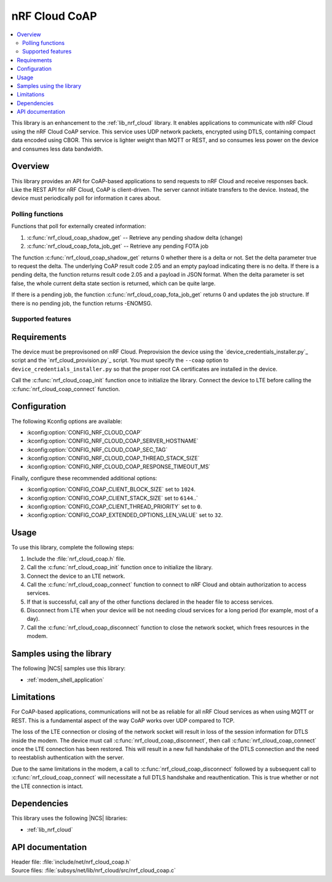 .. _lib_nrf_cloud_coap:

nRF Cloud CoAP
##############

.. contents::
   :local:
   :depth: 2

This library is an enhancement to the :ref:`lib_nrf_cloud` library.
It enables applications to communicate with nRF Cloud using the nRF Cloud CoAP service.
This service uses UDP network packets, encrypted using DTLS, containing compact data encoded using CBOR.
This service is lighter weight than MQTT or REST, and so consumes less power on the device and consumes less data bandwidth.

Overview
********

This library provides an API for CoAP-based applications to send requests to nRF Cloud and receive responses back.
Like the REST API for nRF Cloud, CoAP is client-driven.
The server cannot initiate transfers to the device.
Instead, the device must periodically poll for information it cares about.

Polling functions
=================

Functions that poll for externally created information:

#. :c:func:`nrf_cloud_coap_shadow_get` -- Retrieve any pending shadow delta (change)
#. :c:func:`nrf_cloud_coap_fota_job_get` -- Retrieve any pending FOTA job

The function :c:func:`nrf_cloud_coap_shadow_get` returns 0 whether there is a delta or not.
Set the delta parameter true to request the delta.
The underlying CoAP result code 2.05 and an empty payload indicating there is no delta.
If there is a pending delta, the function returns result code 2.05 and a payload in JSON format.
When the delta parameter is set false, the whole current delta state section is returned, which can be quite large.

If there is a pending job, the function :c:func:`nrf_cloud_coap_fota_job_get` returns 0 and updates the job structure.
If there is no pending job, the function returns -ENOMSG.

Supported features
==================

Requirements
************

The device must be preprovisoned on nRF Cloud.
Preprovision the device using the `device_credentials_installer.py`_ script and the `nrf_cloud_provision.py`_ script.
You must specify the ``--coap`` option to ``device_credentials_installer.py`` so that the proper root CA certificates are installed in the device.

Call the :c:func:`nrf_cloud_coap_init` function once to initialize the library.
Connect the device to LTE before calling the :c:func:`nrf_cloud_coap_connect` function.

Configuration
*************

The following Kconfig options are available:

* :kconfig:option:`CONFIG_NRF_CLOUD_COAP`
* :kconfig:option:`CONFIG_NRF_CLOUD_COAP_SERVER_HOSTNAME`
* :kconfig:option:`CONFIG_NRF_CLOUD_COAP_SEC_TAG`
* :kconfig:option:`CONFIG_NRF_CLOUD_COAP_THREAD_STACK_SIZE`
* :kconfig:option:`CONFIG_NRF_CLOUD_COAP_RESPONSE_TIMEOUT_MS`

Finally, configure these recommended additional options:

* :kconfig:option:`CONFIG_COAP_CLIENT_BLOCK_SIZE` set to ``1024``.
* :kconfig:option:`CONFIG_COAP_CLIENT_STACK_SIZE` set to ``6144``..`
* :kconfig:option:`CONFIG_COAP_CLIENT_THREAD_PRIORITY` set to ``0``.
* :kconfig:option:`CONFIG_COAP_EXTENDED_OPTIONS_LEN_VALUE` set to ``32``.

Usage
*****

To use this library, complete the following steps:

1. Include the :file:`nrf_cloud_coap.h` file.
#. Call the :c:func:`nrf_cloud_coap_init` function once to initialize the library.
#. Connect the device to an LTE network.
#. Call the :c:func:`nrf_cloud_coap_connect` function to connect to nRF Cloud and obtain authorization to access services.
#. If that is successful, call any of the other functions declared in the header file to access services.
#. Disconnect from LTE when your device will be not needing cloud services for a long period (for example, most of a day).
#. Call the :c:func:`nrf_cloud_coap_disconnect` function to close the network socket, which frees resources in the modem.

Samples using the library
*************************

The following |NCS| samples use this library:

* :ref:`modem_shell_application`

Limitations
***********

For CoAP-based applications, communications will not be as reliable for all nRF Cloud services as when using MQTT or REST.
This is a fundamental aspect of the way CoAP works over UDP compared to TCP.

The loss of the LTE connection or closing of the network socket will result in loss of the session information for DTLS inside the modem.
The device must call :c:func:`nrf_cloud_coap_disconnect`, then call :c:func:`nrf_cloud_coap_connect` once the LTE connection has been restored.
This will result in a new full handshake of the DTLS connection and the need to reestablish authentication with the server.

Due to the same limitations in the modem, a call to :c:func:`nrf_cloud_coap_disconnect` followed by a subsequent call to :c:func:`nrf_cloud_coap_connect` will necessitate a full DTLS handshake and reauthentication.
This is true whether or not the LTE connection is intact.

Dependencies
************

This library uses the following |NCS| libraries:

* :ref:`lib_nrf_cloud`

API documentation
*****************

| Header file: :file:`include/net/nrf_cloud_coap.h`
| Source files: :file:`subsys/net/lib/nrf_cloud/src/nrf_cloud_coap.c`

.. doxygengroup:: nrf_cloud_coap
   :project: nrf
   :members:
